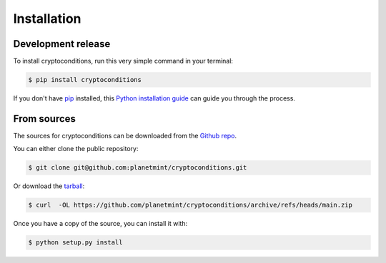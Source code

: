 .. highlight:: shell

============
Installation
============


Development release
-------------------

To install cryptoconditions, run this very simple command in your terminal:

.. code-block:: console

    $ pip install cryptoconditions

If you don't have `pip`_ installed, this `Python installation guide`_ can guide
you through the process.

.. _pip: https://pip.pypa.io
.. _Python installation guide: http://docs.python-guide.org/en/latest/starting/installation/


From sources
------------

The sources for cryptoconditions can be downloaded from the `Github repo`_.

You can either clone the public repository:

.. code-block:: console

    $ git clone git@github.com:planetmint/cryptoconditions.git

Or download the `tarball`_:

.. code-block:: console

    $ curl  -OL https://github.com/planetmint/cryptoconditions/archive/refs/heads/main.zip

Once you have a copy of the source, you can install it with:

.. code-block:: console

    $ python setup.py install


.. _Github repo: https://github.com/planetmint/cryptoconditions
.. _tarball: https://github.com/planetmint/cryptoconditions/archive/refs/heads/main.zip
